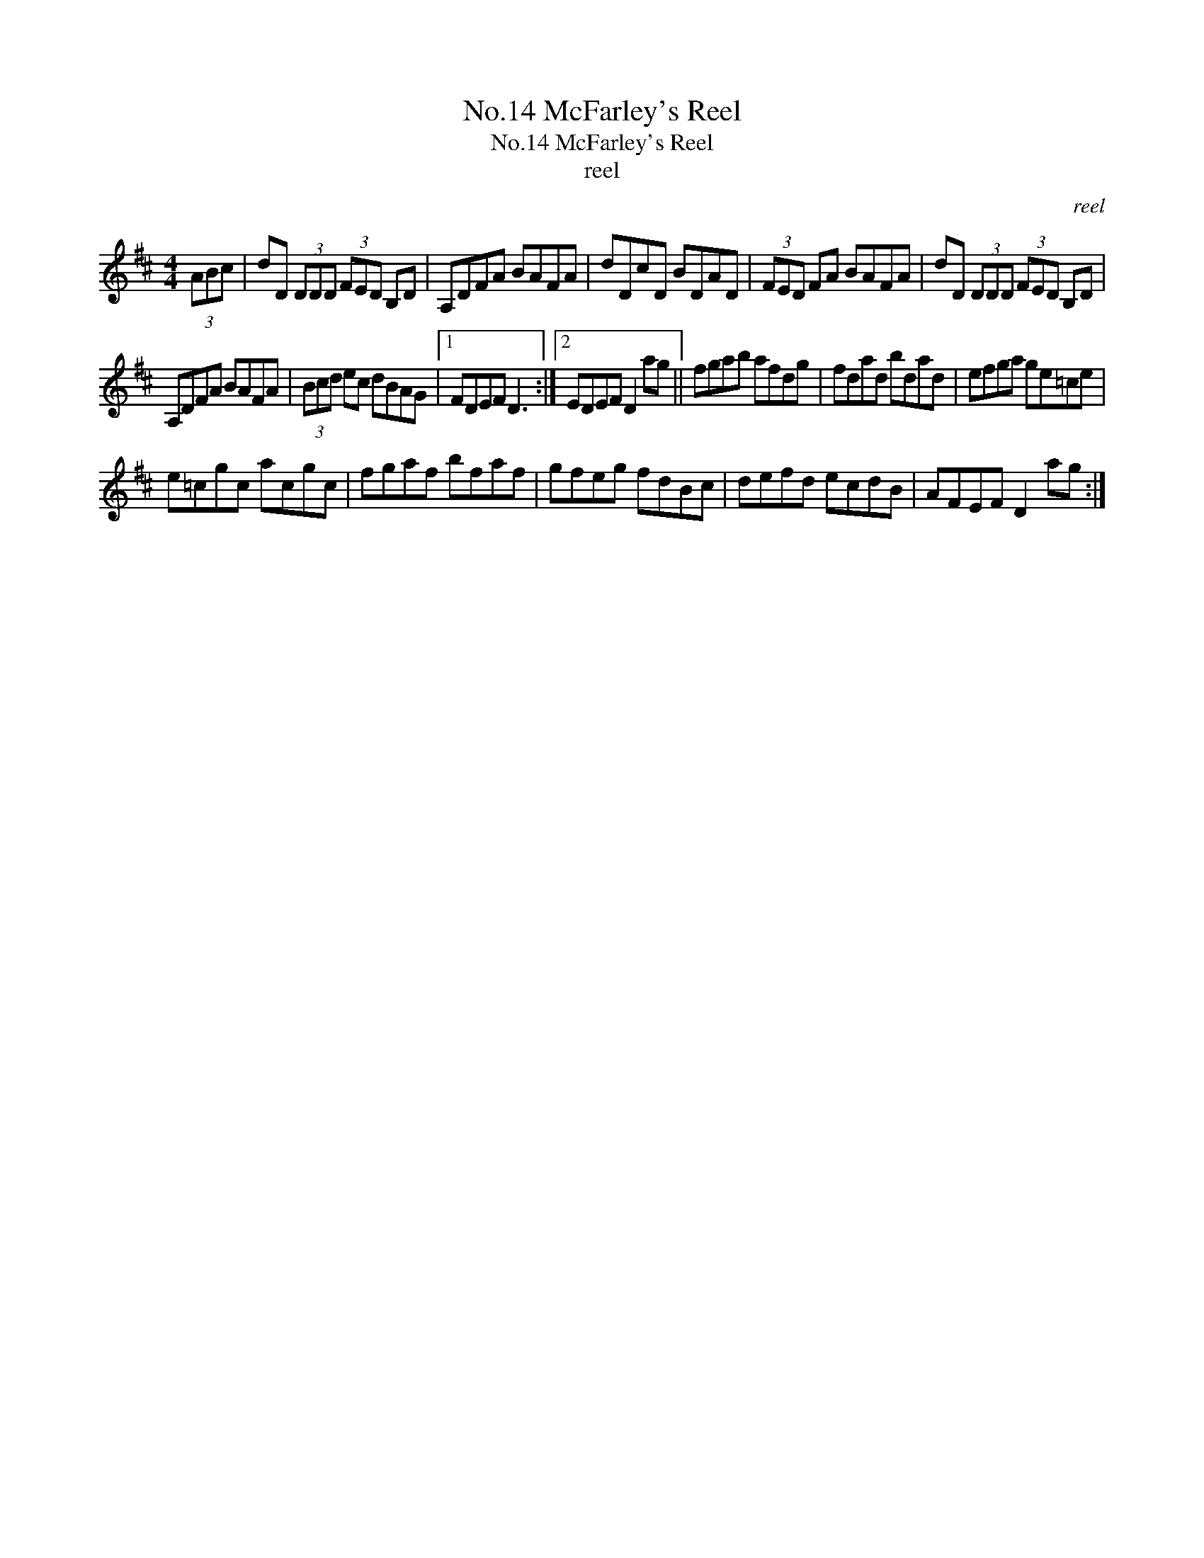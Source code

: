 X:1
T:No.14 McFarley's Reel
T:No.14 McFarley's Reel
T:reel
C:reel
L:1/8
M:4/4
K:D
V:1 treble 
V:1
 (3ABc | dD (3DDD (3FED B,D | A,DFA BAFA | dDcD BDAD | (3FED FA BAFA | dD (3DDD (3FED B,D | %6
 A,DFA BAFA | (3Bcd ec dBAG |1 FDEF D3 :|2 EDEF D2 ag || fgab afdg | fdad bdad | efga ge=ce | %13
 e=cgc acgc | fgaf bfaf | gfeg fdBc | defd ecdB | AFEF D2 ag :| %18

